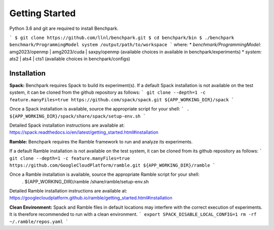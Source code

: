 ===============
Getting Started
===============

Python 3.6 and git are required to install Benchpark.

```
$ git clone https://github.com/llnl/benchpark.git
$ cd benchpark/bin
$ ./benchpark benchmark/ProgrammingModel system /output/path/to/workspace
```
where:
* *benchmark/ProgrammingModel:* amg2023/openmp | amg2023/cuda | saxpy/openmp (available choices in available in benchpark/experiments)
* *system:* ats2 | ats4 | cts1 (available choices in benchpark/configs)

Installation
--------------
**Spack:** 
Benchpark requires Spack to build its experiment(s). 
If a default Spack installation is not available on the test system, 
it can be cloned from the github repository as follows: 
```
git clone --depth=1 -c feature.manyFiles=true https://github.com/spack/spack.git ${APP_WORKING_DIR}/spack 
```

Once a Spack installation is available, source the appropriate script for your shell:
``` 
. ${APP_WORKING_DIR}/spack/share/spack/setup-env.sh  
```

Detailed Spack installation instructions are available at: https://spack.readthedocs.io/en/latest/getting_started.html#installation 
 
**Ramble:**
Benchpark requires the Ramble framework to run and analyze its experiments. 
 
If a default Ramble installation is not available on the test system, 
it can be cloned from its github repository as follows: 
```
git clone --depth=1 -c feature.manyFiles=true https://github.com/GoogleCloudPlatform/ramble.git ${APP_WORKING_DIR}/ramble 
```

Once a Ramble installation is available, source the appropriate Ramble script for your shell: 
   . ${APP_WORKING_DIR}/ramble /share/ramble/setup-env.sh 
 
Detailed Ramble installation instructions are available at: https://googlecloudplatform.github.io/ramble/getting_started.html#installation 
 
**Clean Environment:** 
Spack and Ramble files in default locations may interfere with the correct execution of experiments. 
It is therefore recommended to run with a clean environment. 
```
export SPACK_DISABLE_LOCAL_CONFIG=1 
rm -rf ~/.ramble/repos.yaml 
```

